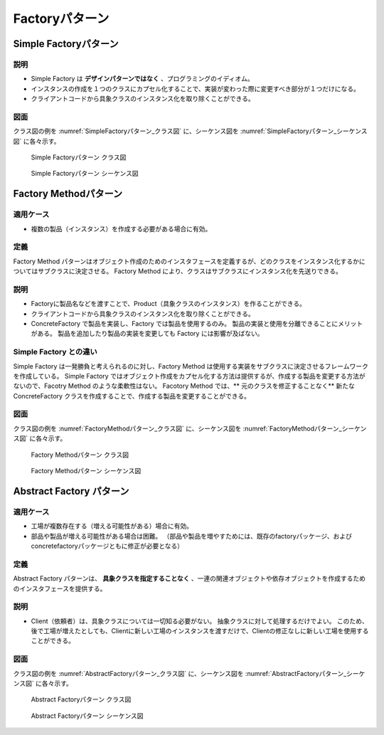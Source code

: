 ===================
Factoryパターン
===================

Simple Factoryパターン
=======================

----
説明
----

* Simple Factory は **デザインパターンではなく** 、プログラミングのイディオム。
* インスタンスの作成を１つのクラスにカプセル化することで、実装が変わった際に変更すべき部分が１つだけになる。
* クライアントコードから具象クラスのインスタンス化を取り除くことができる。

----
図面
----

クラス図の例を :numref:`SimpleFactoryパターン_クラス図` に、シーケンス図を :numref:`SimpleFactoryパターン_シーケンス図` に各々示す。

.. figure:: images/SimpleFactoryパターン_クラス図.png
   :scale: 85%
   :name: SimpleFactoryパターン_クラス図

   Simple Factoryパターン クラス図

.. figure:: images/SimpleFactoryパターン_シーケンス図.png
   :scale: 85%
   :name: SimpleFactoryパターン_シーケンス図

   Simple Factoryパターン シーケンス図

Factory Methodパターン
=======================

----------
適用ケース
----------

* 複数の製品（インスタンス）を作成する必要がある場合に有効。

----
定義
----

Factory Method パターンはオブジェクト作成のためのインスタフェースを定義するが、どのクラスをインスタンス化するかについてはサブクラスに決定させる。
Factory Method により、クラスはサブクラスにインスタンス化を先送りできる。

----
説明
----

* Factoryに製品名などを渡すことで、Product（具象クラスのインスタンス）を作ることができる。
* クライアントコードから具象クラスのインスタンス化を取り除くことができる。
* ConcreteFactory で製品を実装し、Factory では製品を使用するのみ。
  製品の実装と使用を分離できることにメリットがある。
  製品を追加したり製品の実装を変更しても Factory には影響が及ばない。

------------------------
Simple Factory との違い
------------------------

Simple Factory は一発勝負と考えられるのに対し、Factory Method は使用する実装をサブクラスに決定させるフレームワークを作成している。
Simple Factory ではオブジェクト作成をカプセル化する方法は提供するが、作成する製品を変更する方法がないので、Facotry Method のような柔軟性はない。
Facotory Method では、** 元のクラスを修正することなく** 新たな ConcreteFactory クラスを作成することで、作成する製品を変更することができる。

----
図面
----

クラス図の例を :numref:`FactoryMethodパターン_クラス図` に、シーケンス図を :numref:`FactoryMethodパターン_シーケンス図` に各々示す。

.. figure:: images/FactoryMethodパターン_クラス図.png
   :scale: 85%
   :name: FactoryMethodパターン_クラス図

   Factory Methodパターン クラス図

.. figure:: images/FactoryMethodパターン_シーケンス図.png
   :scale: 85%
   :name: FactoryMethodパターン_シーケンス図

   Factory Methodパターン シーケンス図

Abstract Factory パターン
==========================

----------
適用ケース
----------

* 工場が複数存在する（増える可能性がある）場合に有効。
* 部品や製品が増える可能性がある場合は困難。
  （部品や製品を増やすためには、既存のfactoryパッケージ、およびconcretefactoryパッケージともに修正が必要となる） 

----
定義
----

Abstract Factory パターンは、 **具象クラスを指定することなく** 、一連の関連オブジェクトや依存オブジェクトを作成するためのインスタフェースを提供する。

----
説明
----

* Client（依頼者）は、具象クラスについては一切知る必要がない。
  抽象クラスに対して処理するだけでよい。
  このため、後で工場が増えたとしても、Clientに新しい工場のインスタンスを渡すだけで、Clientの修正なしに新しい工場を使用することができる。

----
図面
----

クラス図の例を :numref:`AbstractFactoryパターン_クラス図` に、シーケンス図を :numref:`AbstractFactoryパターン_シーケンス図` に各々示す。

.. figure:: images/AbstractFactoryパターン_クラス図.png
   :scale: 85%
   :name: AbstractFactoryパターン_クラス図

   Abstract Factoryパターン クラス図

.. figure:: images/AbstractFactoryパターン_シーケンス図.png
   :scale: 85%
   :name: AbstractFactoryパターン_シーケンス図

   Abstract Factoryパターン シーケンス図

